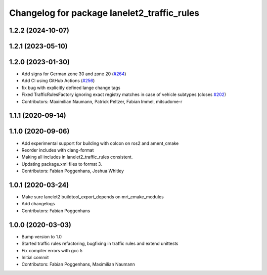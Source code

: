 ^^^^^^^^^^^^^^^^^^^^^^^^^^^^^^^^^^^^^^^^^^^^
Changelog for package lanelet2_traffic_rules
^^^^^^^^^^^^^^^^^^^^^^^^^^^^^^^^^^^^^^^^^^^^

1.2.2 (2024-10-07)
------------------

1.2.1 (2023-05-10)
------------------

1.2.0 (2023-01-30)
------------------
* Add signs for German zone 30 and zone 20 (`#264 <https://github.com/fzi-forschungszentrum-informatik/Lanelet2/issues/264>`_)
* Add CI using GitHub Actions (`#256 <https://github.com/fzi-forschungszentrum-informatik/Lanelet2/issues/256>`_)
* fix bug with explicitly defined lange change tags
* Fixed TrafficRulesFactory ignoring exact registry matches in case of vehicle subtypes (closes `#202 <https://github.com/fzi-forschungszentrum-informatik/Lanelet2/issues/202>`_)
* Contributors: Maximilian Naumann, Patrick Peltzer, Fabian Immel, mitsudome-r

1.1.1 (2020-09-14)
------------------

1.1.0 (2020-09-06)
------------------
* Add experimental support for building with colcon on ros2 and ament_cmake
* Reorder includes with clang-format
* Making all includes in lanelet2_traffic_rules consistent.
* Updating package.xml files to format 3.
* Contributors: Fabian Poggenhans, Joshua Whitley

1.0.1 (2020-03-24)
------------------
* Make sure lanelet2 buildtool_export_depends on mrt_cmake_modules
* Add changelogs
* Contributors: Fabian Poggenhans

1.0.0 (2020-03-03)
------------------
* Bump version to 1.0
* Started traffic rules refactoring, bugfixing in traffic rules and extend unittests
* Fix compiler errors with gcc 5
* Initial commit
* Contributors: Fabian Poggenhans, Maximilian Naumann

